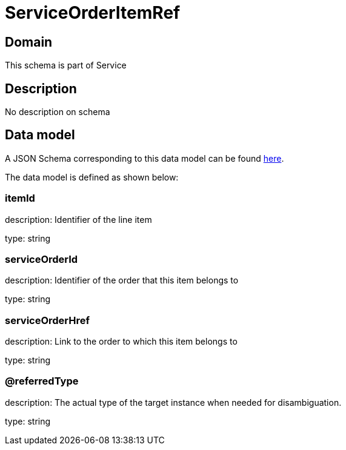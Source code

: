 = ServiceOrderItemRef

[#domain]
== Domain

This schema is part of Service

[#description]
== Description

No description on schema


[#data_model]
== Data model

A JSON Schema corresponding to this data model can be found https://tmforum.org[here].

The data model is defined as shown below:


=== itemId
description: Identifier of the line item

type: string


=== serviceOrderId
description: Identifier of the order that this item belongs to

type: string


=== serviceOrderHref
description: Link to the order to which this item belongs to

type: string


=== @referredType
description: The actual type of the target instance when needed for disambiguation.

type: string

